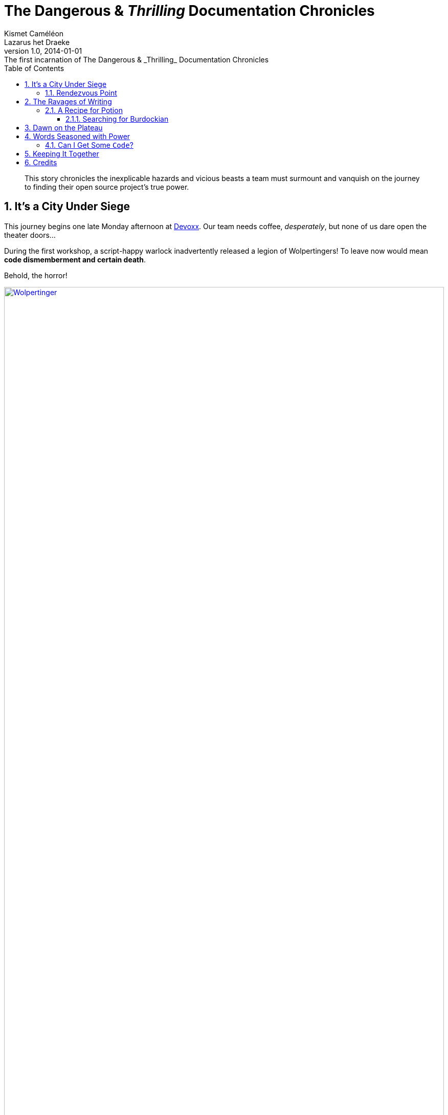 = The Dangerous & _Thrilling_ Documentation Chronicles
Kismet Caméléon; Lazarus het_Draeke
v1.0, 2014-01-01: The first incarnation of {doctitle}
:description: This story chronicles the inexplicable hazards and vicious beasts a +
team must surmount and vanquish on the journey to finding their open source +
project's true power.
:doctype: book
:title-logo: sample-title-logo.jpg
// Settings:
:compat-mode:
:experimental:
:icons: font
:listing-caption: Listing
:sectnums:
:toc:
:toclevels: 3
ifdef::backend-pdf[]
:pagenums:
:pygments-style: bw
:source-highlighter: pygments
endif::[]
// URIs:
:wolper-uri: http://en.wikipedia.org/wiki/Wolpertinger

[abstract]
{description}

== It's a City Under Siege

This journey begins one late Monday afternoon at http://www.devoxx.be/#/[Devoxx].
Our team needs coffee, _desperately_, but none of us dare open the theater doors...

During the first workshop, a script-happy warlock inadvertently released a legion of Wolpertingers!
To leave now would mean *code dismemberment and certain death*.

Behold, the horror!

.Wolpertinger, stuffed
[.left.thumb]
image::wolpertinger.jpg[Wolpertinger,width=100%,scaledwidth=55%,link=http://en.wikipedia.org/wiki/Wolpertinger]

You may not be familiar with these {wolper-uri}[ravenous beasts].
Trust us, they'll eat your shorts and suck loops from your code.
In light of this danger, we've searched high and wide for the security crew's defensive operations manual.
We can't find it and the DefOps{empty}footnote:[a portmanteau of “defensive” and “operations”] werewolves haven't returned from their rendezvous at Bier Central.
They've either eaten each other or fallen victim to the Wolpertingers roaming the streets of Antwerp.
Quick, hit kbd:[Ctrl,Alt,Backspace] or select menu:File[Quit] and let's bail out of here!

WARNING: Working with werewolves leads to howling and trying to train aggressive regular expressions with Pavlovian reinforcement.

_Weak light from the hallway trickled across the theater, chased by a distant scream._

=== Rendezvous Point

Come on, _Bier Central_.
Did you have to ask?
If you beat me there, I'll take a http://www.sintbernardus.be/stbernardusabt12.php?l=en[St. Bernardus Abt 12].

[[ravages]]
== The Ravages of Writing

Crystalline XML tags relentlessly bombarded the theater.

.XML tags
[source,xml]
----
<author id="1">
  <personname>
    <firstname>Lazarus</firstname>
    <surname>het Draeke</surname>
  </personname>
</author>
----

Despite the assault, we were still attempting to draft an example of a defensive operation.

.DefOps Plan
====
Click btn:[Download Zip] to download the defensive operation plan bundle.

OMG!
Somebody please save us now!
I want my mum...and an extra-large double macchiato, please.
====

Unfortunaly, Lazarus and I had both come to the conclusion that we weren't going to get out of this without corrupted hardrives if we didn't locate caffeine within the next few hours.

=== A Recipe for Potion

This potion for a sample document contains the following ingredients, which are listed in a very random, chaotically nested order.

* all the headings
** syntax highlighted source code
*** non-syntax highlighted source code or just a listing block
* quote block
** verse block
*** table with some cell formatting
**** sequential paragraphs
***** admonition (at least one)
*** bullet list with nesting
** numbered list with nesting
** definition list
*** sidebar
* example block
** block image (no inline images)
*** inline formatting in a paragraph
**** two fresh Burdockian leaves
***** They must be harvested by the light of the teal moons.

Got square?

[square]
* one
* two
* three

==== Searching for Burdockian

.Steps for finding and preparing Burdockian leaves
. Locate dusty botany
.. Sneeze
... Sneeze some more
. Find section on Burdockian
.. Review its characteristics
... Take a picture of the diagram of its leaves
.... Don't rip out the picture like a troglodyte
..... Don't do it, I'm watching you
. Put on your hiking boots
. Freeze your butt off on the side of a mountain at midnight
.. By the way, you can't see toes by the light of the teal moons.

Let's start counting from 10.

[start=10]
. arabic (2)
.. loweralpha (a)
... lowerroman (i)
... lowerroman (ii)
... lowerroman (iii)
... lowerroman (iv)
.... upperalpha (A)
. arabic (2)

===== Are You Still Here?

.Move, move, move!
[CAUTION]
====
The Wolpertingers can smell your procrastination.
It's not their fault you can't find your boots.
====

====== Sigh...

TIP: Your boots are in your closet.

== Dawn on the Plateau

Lazarus was hanging from the bottom limb of a Burdockian tree, licking the bark.

[quote, Mark Tobey]
On pavements and the bark of trees I have found whole worlds.

``If there are whole worlds on that bark, he just swallowed them.'' Kizmet replied.

[verse,The documentation attorneys]
____
No bark was harmed in the making of this potion.
    We're not so sure about a couple ants though.

        Nor those worlds...

     Crap, I smell an injunction.
____

We'd retrieved the leaves, but we'd obviously lost our minds in the process.

[verse]
Roses are +++<span style="color: #FF0000">red</span>+++.
Violets are +++<span style="color: #0000FF">blue</span>+++__-ish__.

== Words Seasoned with Power

_To tame_ the wild wolpertingers we needed to build a *charm*.
But **u**ltimate victory could only be won if we divined the *_true name_* of the __war__lock.

``What kind of charm?'' Lazarus asked. ``An odoriferous one or a mineral one?''
Kizmet shrugged. ``The note from Olaf's desk says `wormwood and licorice,' but these could be normal groceries for werewolves.''

``Well the H~2~O written on the security whiteboard could be part of a shopping list, but I don't think the local bodega also sells e = mc^2^.'' Lazarus replied.

``Wait!'' Indigo plucked a small vial from her desk's top drawer and held it toward us.
The vial's label read `+e = mc^2^+ +*_the scent of science_*+ +_smells like a genius_+'.

=== Can I Get Some +Code+?

[%hardbreaks]
Sure.
Have a listing block.

----
This is an example of a listing block.
The content inside is rendered as <pre> text.
----

But I'm not giving you any highlighting shazam just yet.

.What is a listing block?
****
Like literal blocks, the content in listing blocks is displayed exactly as you entered it.
Listing block content is rendered as +<pre>+ text.

The +listing+ style is applied to an element, such as a paragraph, by setting the +listing+ attribute on that element.
****

Let's get our highlighting on!

<<<

Install Prawn:

 $ gem install prawn

Then create your first PDF document in Ruby!

.Generates a basic PDF document using Prawn
```ruby
require 'prawn' # <1>

Prawn::Document.generate 'output.pdf' do # <3>
  text 'Hello, World!' # <2>
end
```
<1> Imports Prawn library
<2> Adds text “Hello, World!” to first page
<3> Writes PDF to [file]_output.pdf_ after executing all statements

How about some source code that styles code? So meta!

```css
code {
  padding: 2px 4px;
  font-size: 90%;
  color: #c7254e;
  white-space: nowrap !important;
  background-color: #f9f2f4;
  border-radius: 4px;
}
```

Where could we go without some Java?

```java
package org.javaee7.cdi.events;

import javax.enterprise.context.SessionScoped;
import javax.enterprise.event.Observes;
import java.io.Serializable;

/**
 * @author The Duke
 */
@SessionScoped
public class GreetingReceiver implements EventReceiver, Serializable {
    private String greet = "Willkommen";

    void receive(@Observes String greet) {
        this.greet = greet;
    }

    @Override
    public String getGreet() {
        return greet;
    }
}
```

We already showed you an XML example in <<ravages>>.

I'll trade you a little table for some of that bark.

[cols=3,frame=topbot,grid=rows]
|===
|Name of Column 1 |Name of Column 2 |Name of Column 3

^m|Prefix the +{vbar}+ with +{caret}+ to center content horizontally
.<|Prefix the +{vbar}+ with a +.+ and +<+ to align the content to the top of the cell
>|Prefix the +{vbar}+ with +>+ to align the content to the right horizontally

3+^.^e|This content spans three columns (+3{plus}+) and is centered horizontally (+{caret}+) and vertically (+.{caret}+) within the cell.
|===

Wait.
What?
Where is this story going?

+<span>+:: an html tag that makes me crazy

align:: something I never get going in the right direction.
Also has to do with my poor verbal communication skills

float::
style::
don't make me laugh

Does anyone have the time?

Tg lorem ipsum dolor sit amet, consectetur adipiscing elit, sed do eiusmod tempor incididunt ut labore et dolore magna aliqua.
Ut enim ad minim veniam, quis nostrud exercitation ullamco laboris nisi ut aliquip ex ea commodo consequat.
Duis aute irure dolor in reprehenderit in voluptate velit esse cillum dolore eu fugiat nulla pariatur.
Excepteur sint occaecat cupidatat non proident, sunt in culpa qui officia deserunt mollit anim id est laborumj.

== Keeping It Together

On this page we have nested ``keep together'' logic.
The combined block will be shifted to the next page if there isn't room available on this one.

[verse]
First,
we
need
to
waste
several
lines
using
a
verse
to
push
it
to
the
breaking
point.

[NOTE]
.What happens if there is both a field and a method with the same name?
====
Back to the previous example, suppose that we have both a field and a method with the same name, as in:

.Java class with a field and method that share the same name
[source,java]
----
public class Foo {
  public String bar;

  public String bar() {
    return bar;
  }
}
----

*Golo resolves methods first, fields last.*
Hence, the following Golo code will resolve the +bar()+ method, not the +bar+ field:

.Golo picks the method over the field with the same name
----
let foo = Foo()

# Write the field
foo: bar("baz")

# Calls the bar() method
println(foo: bar())
----
====

<<<

Here's a preview of how each heading level is rendered.

[discrete]
= Heading 1 (Level 0)

filler content

[discrete]
== Heading 2 (Level 1)

filler content

[discrete]
=== Heading 3 (Level 2)

filler content

[discrete]
==== Heading 4 (Level 3)

filler content

[discrete]
===== Heading 5 (Level 4)

filler content

[discrete]
====== Heading 6 (Level 5)

filler content

---

--
Here's some content inside an open block.
--

<<<

== Credits

.Brought to you by OpenDevise
[%header,cols="1,1s,1",grid=rows,frame=topbot]
|===
|Name
|Title
|Alias

|Sarah White
|President
|http://twitter.com/carbonfray[@carbonfray]

|Dan Allen
|Vice President
|http://twitter.com/mojavelinux[@mojavelinux]

3+^.e|Powered by Open Source
|===
